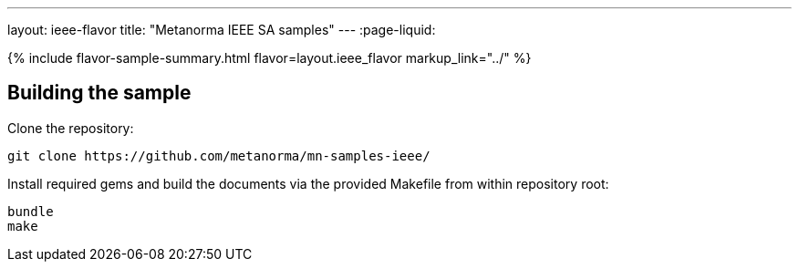 ---
layout: ieee-flavor
title: "Metanorma IEEE SA samples"
---
:page-liquid:

{% include flavor-sample-summary.html flavor=layout.ieee_flavor
  markup_link="../" %}

== Building the sample

Clone the repository:

[source,console]
--
git clone https://github.com/metanorma/mn-samples-ieee/
--

Install required gems and build the documents via the provided Makefile from within repository root:

[source,console]
--
bundle
make
--
